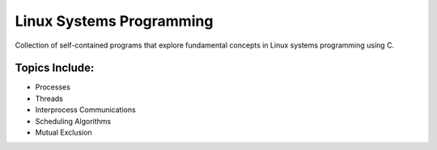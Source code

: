 =========================
Linux Systems Programming
=========================

Collection of self-contained programs that explore fundamental concepts in Linux systems programming using C.


Topics Include:
---------------
* Processes
* Threads
* Interprocess Communications
* Scheduling Algorithms
* Mutual Exclusion